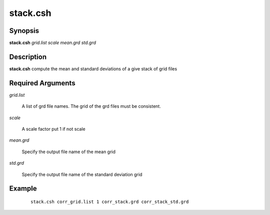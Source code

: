 .. index:: ! stack.csh      

*********
stack.csh     
*********

Synopsis
--------
**stack.csh** *grid.list scale mean.grd std.grd*

Description
-----------
**stack.csh** compute the mean and standard deviations of a give stack of grid files

Required Arguments
------------------

*grid.list*    

	A list of grd file names. The grid of the grd files must be consistent.

*scale*         

	A scale factor put 1 if not scale

*mean.grd*      

	Specify the output file name of the mean grid 

*std.grd*       

	Specify the output file name of the standard deviation grid  

Example
-------
 ::

    stack.csh corr_grid.list 1 corr_stack.grd corr_stack_std.grd

